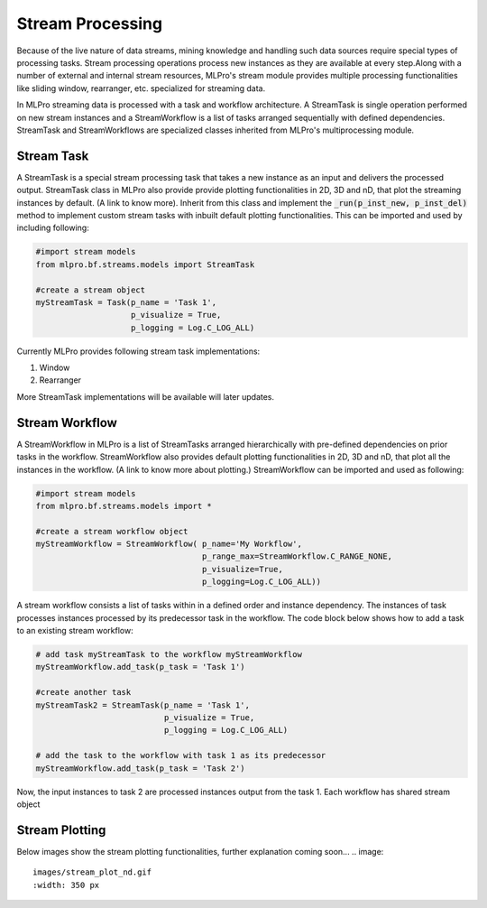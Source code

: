 Stream Processing
=================

Because of the live nature of data streams, mining knowledge and handling such data sources require special types of
processing tasks. Stream processing operations process new instances as they are available at every step.Along with a
number of external and internal stream resources, MLPro's stream module provides multiple processing functionalities
like sliding window, rearranger, etc. specialized for streaming data.

.. image::
    images/stream_processing.png
    :width: 700 px
    :align: center


In MLPro streaming data is processed with a task and workflow architecture. A StreamTask is single operation
performed on new stream instances and a StreamWorkflow is a list of tasks arranged sequentially with defined
dependencies. StreamTask and StreamWorkflows are specialized classes inherited from MLPro's multiprocessing module.

Stream Task
-----------

A StreamTask is a special stream processing task that takes a new instance as an input and delivers the processed
output. StreamTask class in MLPro also provide provide plotting functionalities in 2D, 3D and nD, that plot the
streaming instances by default. (A link to know more). Inherit from this class and implement the :code:`_run(p_inst_new, p_inst_del)`
method to implement custom stream tasks with inbuilt default plotting functionalities. This can be imported and used by
including following:

.. code-block:: python

    #import stream models
    from mlpro.bf.streams.models import StreamTask

    #create a stream object
    myStreamTask = Task(p_name = 'Task 1',
                        p_visualize = True,
                        p_logging = Log.C_LOG_ALL)


Currently MLPro provides following stream task implementations:

1. Window
2. Rearranger

More StreamTask implementations will be available will later updates.

Stream Workflow
---------------

A StreamWorkflow in MLPro is a list of StreamTasks arranged hierarchically with pre-defined dependencies on prior
tasks in the workflow. StreamWorkflow also provides default plotting functionalities in 2D, 3D and nD, that plot all
the instances in the workflow. (A link to know more about plotting.) StreamWorkflow can be imported and used as
following:

.. code-block:: python

    #import stream models
    from mlpro.bf.streams.models import *

    #create a stream workflow object
    myStreamWorkflow = StreamWorkflow( p_name='My Workflow',
                                       p_range_max=StreamWorkflow.C_RANGE_NONE,
                                       p_visualize=True,
                                       p_logging=Log.C_LOG_ALL))



A stream workflow consists a list of tasks within in a defined order and instance dependency. The instances of task
processes instances processed by its predecessor task in the workflow. The code block below shows how to add a task
to an existing stream workflow:

.. code-block:: python


    # add task myStreamTask to the workflow myStreamWorkflow
    myStreamWorkflow.add_task(p_task = 'Task 1')

    #create another task
    myStreamTask2 = StreamTask(p_name = 'Task 1',
                               p_visualize = True,
                               p_logging = Log.C_LOG_ALL)

    # add the task to the workflow with task 1 as its predecessor
    myStreamWorkflow.add_task(p_task = 'Task 2')


Now, the input instances to task 2 are processed instances output from the task 1. Each workflow has shared stream
object


Stream Plotting
---------------
Below images show the stream plotting functionalities, further explanation coming soon...
.. image::
    images/stream_plot_nd.gif
    :width: 350 px


.. image::
    images/stream_plot_2d.gif
    :width: 350 px

.. image::
    images/stream_plot_3d.gif
    :width: 350 px